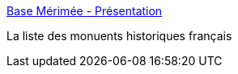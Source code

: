 :jbake-type: post
:jbake-status: published
:jbake-title: Base Mérimée - Présentation
:jbake-tags: art,france,library,architecture,culture,_mois_déc.,_année_2006
:jbake-date: 2006-12-18
:jbake-depth: ../
:jbake-uri: shaarli/1166432751000.adoc
:jbake-source: https://nicolas-delsaux.hd.free.fr/Shaarli?searchterm=http%3A%2F%2Fwww.culture.gouv.fr%2Fdocumentation%2Fmerimee%2Faccueil.htm&searchtags=art+france+library+architecture+culture+_mois_d%C3%A9c.+_ann%C3%A9e_2006
:jbake-style: shaarli

http://www.culture.gouv.fr/documentation/merimee/accueil.htm[Base Mérimée - Présentation]

La liste des monuents historiques français
